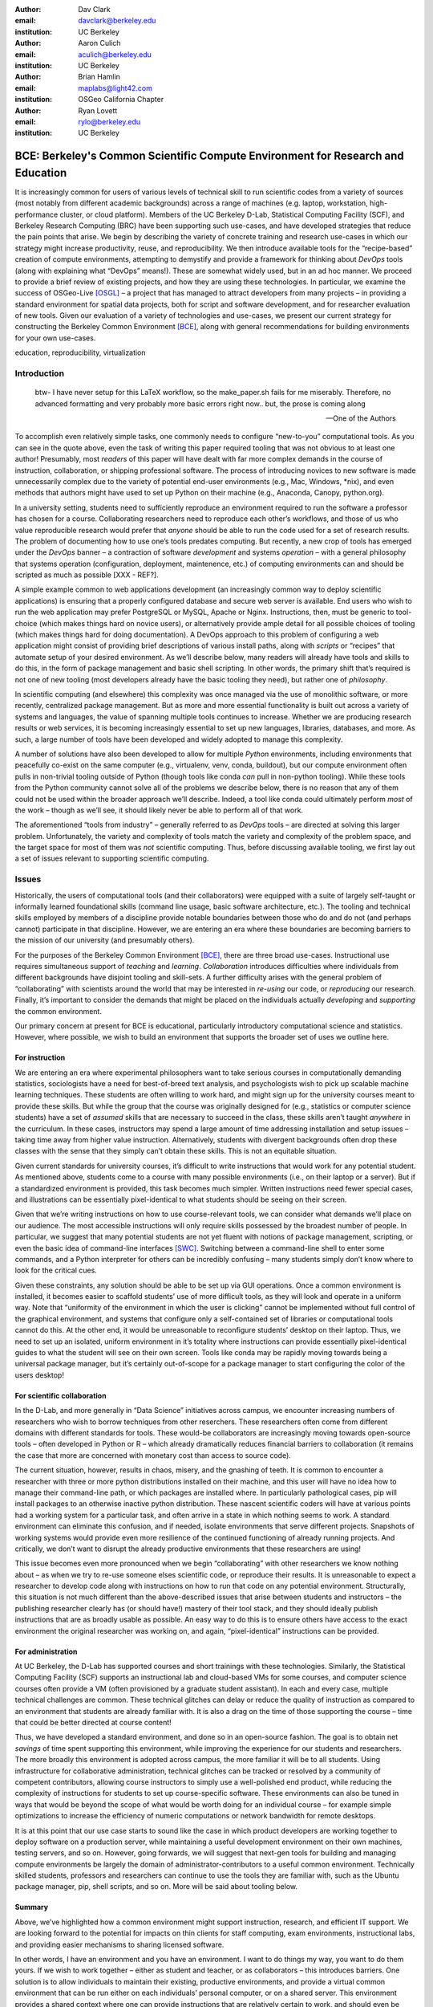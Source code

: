 ﻿:author: Dav Clark
:email: davclark@berkeley.edu
:institution: UC Berkeley

:author: Aaron Culich
:email: aculich@berkeley.edu
:institution: UC Berkeley

:author: Brian Hamlin
:email: maplabs@light42.com
:institution: OSGeo California Chapter

:author: Ryan Lovett
:email: rylo@berkeley.edu
:institution: UC Berkeley


--------------------------------------------------------------------------------
BCE: Berkeley's Common Scientific Compute Environment for Research and Education
--------------------------------------------------------------------------------

.. class:: abstract

It is increasingly common for users of various levels of technical skill to run scientific codes from a variety of sources (most notably from different academic backgrounds) across a range of machines (e.g. laptop, workstation, high-performance cluster, or cloud platform). 
Members of the UC
Berkeley D-Lab, Statistical Computing Facility (SCF), and Berkeley Research
Computing (BRC) have been supporting such use-cases, and have developed strategies that reduce the pain points that arise.
We begin by describing the variety of concrete training and research use-cases in which
our strategy might increase productivity, reuse, and reproducibility.
We then introduce available tools for the “recipe-based” creation of compute environments, attempting to demystify and provide a framework for thinking about *DevOps* tools (along with explaining what “DevOps” means!). These are somewhat widely used, but in an ad hoc manner.
We proceed to provide a brief review of existing projects, and how they are using these technologies.
In particular, we examine the success of OSGeo-Live [OSGL]_ – a project that has managed to attract developers from many projects – in providing a standard environment for spatial data projects, both for script and software development, and for researcher evaluation of new tools.
Given our evaluation of a variety of technologies and
use-cases, we present our current strategy for constructing the Berkeley Common Environment [BCE]_, along with general recommendations for building environments for your own use-cases.

.. class:: keywords

   education, reproducibility, virtualization

Introduction
------------

  btw- I have never setup for this LaTeX workflow, so the make_paper.sh
  fails for me miserably. Therefore, no advanced formatting and very probably
  more basic errors right now.. but, the prose is coming along

  --One of the Authors

To accomplish even relatively simple tasks, one commonly needs to configure “new-to-you” computational tools. As you can see in the quote above, even the task of writing this paper required tooling that was not obvious to at least one author! Presumably, most *readers* of this paper will have dealt with far more complex demands in the course of instruction, collaboration, or shipping professional software. The process of introducing novices to new software is made unnecessarily complex due to the variety of potential end-user environments (e.g., Mac, Windows, \*nix), and even methods that authors might have used to set up Python on their machine (e.g., Anaconda, Canopy, python.org).

In a university setting, students need to sufficiently reproduce an environment required to run the software a professor has chosen for a course. Collaborating researchers need to reproduce each other’s workflows, and those of us who value reproducible research would prefer that *anyone* should be able to run the code used for a set of research results. 
The problem of documenting how to use one’s tools predates computing. But recently, a new crop of tools has emerged under the *DevOps* banner – a contraction of software *development* and systems *operation* – with a general philosophy that systems operation (configuration, deployment, maintenence, etc.) of computing environments can and should be scripted as much as possible [XXX - REF?]. 

A simple example common to web applications development (an increasingly common way to deploy scientific applications) is ensuring that a properly configured database and secure web server is available. End users who wish to run the web application may prefer PostgreSQL or MySQL, Apache or Nginx. Instructions, then, must be generic to tool-choice (which makes things hard on novice users), or alternatively provide ample detail for all possible choices of tooling (which makes things hard for doing documentation). A DevOps approach to this problem of configuring a web application might consist of providing brief descriptions of various install paths, along with *scripts* or “recipes” that automate setup of your desired environment. As we’ll describe below, many readers will already have tools and skills to do this, in the form of package management and basic shell scripting. In other words, the primary shift that’s required is not one of new tooling (most developers already have the basic tooling they need), but rather one of *philosophy*.

In scientific computing (and elsewhere) this complexity was once managed via the use of monolithic software, or more recently, centralized package management. But as more and more essential functionality is built out across a variety of systems and languages, the value of spanning multiple tools continues to increase. Whether we are producing research results or web services, it is becoming increasingly essential to set up new languages, libraries, databases, and more. As such, a large number of tools have been developed and widely adopted to manage this complexity.

A number of solutions have also been developed to allow for multiple *Python* environments, including environments that peacefully co-exist on the same computer (e.g., virtualenv, venv, conda, buildout), but our compute environment often pulls in non-trivial tooling outside of Python (though tools like conda *can* pull in non-python tooling). While these tools from the Python community cannot solve all of the problems we describe below, there is no reason that any of them could not be used within the broader approach we’ll describe. Indeed, a tool like conda could ultimately perform *most* of the work – though as we’ll see, it should likely never be able to perform all of that work.

The aforementioned “tools from industry” – generally referred to as *DevOps* tools – are directed at solving this larger problem. Unfortunately, the variety and complexity of tools match the variety and complexity of the problem space, and the target space for most of them was *not* scientific computing. Thus, before discussing available tooling, we first lay out a set of issues relevant to supporting scientific computing.

Issues
------

Historically, the users of computational tools (and their collaborators) were equipped with a suite of largely self-taught or informally learned foundational skills (command line usage, basic software architecture, etc.). The tooling and technical skills employed by members of a discipline provide notable boundaries between those who do and do not (and perhaps cannot) participate in that discipline. However, we are entering an era where these boundaries are becoming barriers to the mission of our university (and presumably others).

For the purposes of the Berkeley Common Environment [BCE]_, there are three broad use-cases. Instructional use requires simultaneous support of *teaching* and *learning*. *Collaboration* introduces difficulties where individuals from different backgrounds have disjoint tooling and skill-sets. A further difficulty arises with the general problem of “collaborating” with scientists around the world that may be interested in *re-using* our code, or *reproducing* our research. Finally, it’s important to consider the demands that might be placed on the individuals actually *developing* and *supporting* the common environment.

Our primary concern at present for BCE is educational, particularly introductory computational science and statistics. However, where possible, we wish to build an environment that supports the broader set of uses we outline here.

For instruction
^^^^^^^^^^^^^^^

We are entering an era where experimental philosophers want to take serious courses in computationally demanding statistics, sociologists have a need for best-of-breed text analysis, and psychologists wish to pick up scalable machine learning techniques. These students are often willing to work hard, and might sign up for the university courses meant to provide these skills. But while the group that the course was originally designed for (e.g., statistics or computer science students) have a set of *assumed* skills that are necessary to succeed in the class, these skills aren’t taught *anywhere* in the curriculum. In these cases, instructors may spend a large amount of time addressing installation and setup issues – taking time away from higher value instruction. Alternatively, students with divergent backgrounds often drop these classes with the sense that they simply can’t obtain these skills. This is not an equitable situation.

Given current standards for university courses, it’s difficult to write instructions that would work for any potential student. As mentioned above, students come to a course with many possible environments (i.e., on their laptop or a server). But if a standardized environment is provided, this task becomes much simpler. Written instructions need fewer special cases, and illustrations can be essentially pixel-identical to what students should be seeing on their screen.

Given that we’re writing instructions on how to use course-relevant tools, we can consider what demands we’ll place on our audience. The most accessible instructions will only require skills possessed by the broadest number of people. In particular, we suggest that many potential students are not yet fluent with notions of package management, scripting, or even the basic idea of command-line interfaces [SWC]_. Switching between a command-line shell to enter some commands, and a Python interpreter for others can be incredibly confusing – many students simply don’t know where to look for the critical cues.

Given these constraints, any solution should be able to be set up via GUI operations. Once a common environment is installed, it becomes easier to scaffold students’ use of more difficult tools, as they will look and operate in a uniform way. Note that “uniformity of the environment in which the user is clicking” cannot be implemented without full control of the graphical environment, and systems that configure only a self-contained set of libraries or computational tools cannot do this. At the other end, it would be unreasonable to reconfigure students’ desktop on their laptop. Thus, we need to set up an isolated, uniform environment in it’s totality where instructions can provide essentially pixel-identical guides to what the student will see on their own screen. Tools like conda may be rapidly moving towards being a universal package manager, but it’s certainly out-of-scope for a package manager to start configuring the color of the users desktop!

For scientific collaboration
^^^^^^^^^^^^^^^^^^^^^^^^^^^^

In the D-Lab, and more generally in “Data Science” initiatives across campus, we encounter increasing numbers of researchers who wish to borrow techniques from other reserchers. These researchers often come from different domains with different standards for tools. These would-be collaborators are increasingly moving towards open-source tools – often developed in Python or R – which already dramatically reduces financial barriers to collaboration (it remains the case that more are concerned with monetary cost than access to source code). 

The current situation, however, results in chaos, misery, and the gnashing of teeth. It is common to encounter a researcher with three or more python distributions installed on their machine, and this user will have no idea how to manage their command-line path, or which packages are installed where. In particularly pathological cases, pip will install packages to an otherwise inactive python distribution. These nascent scientific coders will have at various points had a working system for a particular task, and often arrive in a state in which nothing seems to work. A standard environment can eliminate this confusion, and if needed, isolate environments that serve different projects. Snapshots of working systems would provide even more resilience of the continued functioning of already running projects. And critically, we don’t want to disrupt the already productive environments that these researchers are using!

This issue becomes even more pronounced when we begin “collaborating” with other researchers we know nothing about – as when we try to re-use someone elses scientific code, or reproduce their results. It is unreasonable to expect a researcher to develop code along with instructions on how to run that code on any potential environment. Structurally, this situation is not much different than the above-described issues that arise between students and instructors – the publishing researcher clearly has (or should have!) mastery of their tool stack, and they should ideally publish instructions that are as broadly usable as possible. An easy way to do this is to ensure others have access to the exact environment the original researcher was working on, and again, “pixel-identical” instructions can be provided.

For administration
^^^^^^^^^^^^^^^^^^

At UC Berkeley, the D-Lab has supported courses and short trainings with these technologies. Similarly, the Statistical Computing Facility (SCF) supports an instructional lab and cloud-based VMs for some courses, and computer science courses often provide a VM (often provisioned by a graduate student assistant). In each and every case, multiple technical challenges are common. These technical glitches can delay or reduce the quality of instruction as compared to an environment that students are already familiar with. It is also a drag on the time of those supporting the course – time that could be better directed at course content!

Thus, we have developed a standard environment, and done so in an open-source fashion. The goal is to obtain net *savings* of time spent supporting this environment, while improving the experience for our students and researchers. The more broadly this environment is adopted across campus, the more familiar it will be to all students. Using infrastructure for collaborative administration, technical glitches can be tracked or resolved by a community of competent contributors, allowing course instructors to simply use a well-polished end product, while reducing the complexity of instructions for students to set up course-specific software. These environments can also be tuned in ways that would be beyond the scope of what would be worth doing for an individual course – for example simple optimizations to increase the efficiency of numeric computations or network bandwidth for remote desktops.

It is at this point that our use case starts to sound like the case in which product developers are working together to deploy software on a production server, while maintaining a useful development environment on their own machines, testing servers, and so on. However, going forwards, we will suggest that next-gen tools for building and managing compute environments be largely the domain of administrator-contributors to a useful common environment. Technically skilled students, professors and researchers can continue to use the tools they are familiar with, such as the Ubuntu package manager, pip, shell scripts, and so on. More will be said about tooling below.

Summary
^^^^^^^

Above, we’ve highlighted how a common environment might support instruction, research, and efficient IT support. We are looking forward to the potential for impacts on thin clients for staff computing, exam environments, instructional labs, and providing easier mechanisms to sharing licensed software.

In other words, I have an environment and you have an environment. I want to do things my way, you want to do them yours. If we wish to work together – either as student and teacher, or as collaborators – this introduces barriers. One solution is to allow individuals to maintain their existing, productive environments, and provide a virtual common environment that can be run either on each individuals’ personal computer, or on a shared server. This environment provides a shared context where one can provide instructions that are relatively certain to work, and should even be quantifiable in terms of how much time the steps will take. As any individual gains understanding of the code, they are still free to work in their own environment, or customize the common environment in ways that don’t disrupt collaboration (e.g., by installing text editors, etc.). Below, we consider what the useful features of such an environment might be.


Features of a useful common environment
---------------------------------------

XXX - We should make clear this is aspirational (or cut things that aren’t readily attainable).

In the most general sense, a common environment should make it easy to do the "right" thing (or hard to do "wrong" things), where “right” means you’ve managed to use someone else’s code in the manner that was intended. This environment should be stable, reliable, and reduce complexity more than it increases it. We are also interested in exploring how a common environment might scaffold improved software use and creation beyond "the course" or “the collaboration.”

More prosaically, a common environment provides simple things like a GUI text editor, and a command-line editor for when a GUI is not available. If it is not straightforward to configure from inside the interface (as is the case with nano), the application should be pre-configured with sensible defaults (again with nano, spaces for tab-stops should be set up properly). This environment should be configured to make minimal demands on underlying resources. In BCE, for example, we’ve set the background to a solid color to minimize network utilization for remote desktop sessions.

There are also idiosyncratic things about individual VM software, like the way shared folders are handled. With BCE, this involves managing group membership for the default user and creating obvious symlinks on the desktop to the appropriate mount folder.

A base of generally useful software should be provided, and it should be clear how it was installed and configured. It should equally clear how one could set up additional software following the pattern of the “recipe” for the environment, so that this software is also easy to share with other users of the environment.

More generally, we seek to address the following challenges. After each solution, we list relevant tools, which will be described in full in a later section:

Dependency hell
^^^^^^^^^^^^^^^

Problem 1: The quote at the beginning of this paper represents the first barrier to collaboration in which the full set of requirements are not explicitly stated and there is an assumption that all collaborators already have or can set up an environment to collaborate. The number of steps or the time required to satisfy these assumptions is unknown, and regularly exceeds the time available. For example, in the context of a 1.5 hour workshop or a class with only handful of participants, if all cannot be set up within a fixed amount of time (typically 20 minutes at most) it will jeopardize successfully completing the workshop or class materials and will discourage participation. An additional difficulty arises when users are using versions of the “same” software across different platforms. For example, Git Bash lacks a `man` command.

Solution 1: Eliminate *dependency hell*. Provide a method to ensure that all participants can successfully complete the installation with a fixed number of well-known steps across all platforms within a fixed amount of time. We *cannot* control the base environment that users will have on their laptop or workstation, nor do we wish to! The BCE platform provides a scalable and quantifiable approach to ensuring all users have the necessary dependencies to engage with specific code or content. A base BCE image is currently available for VirtualBox [BCEVB]_ and is also as an Amazon Machine Image (AMI) [BCEAMI]_. This image is akin to installing a meta-package (i.e., in the debian package manager, or with pip or conda) that installs and configures a suite of related libraries for a particular task.

Enabling tools:

* Packer
* VirtualBox, VMWare Fusion/Workstation
* EC2 AMI, Azure VHD, owned servers

Going beyond the laptop
^^^^^^^^^^^^^^^^^^^^^^^

Problem 2: We will consider a participant’s laptop the unit-of-compute since it is the primary platform widely used across the research and teaching space and is a reasonable assumption to require: specifically a 64-bit laptop with 4GB of RAM. These requirements are usually sufficient to get started, however the algorithms or size of in-memory data may exceed the available memory of this unit-of-compute and the participant may need to migrate to another compute resource such as a powerful workstation with 128GB of RAM, an amount of memory not yet available in even the most advanced laptops which typically max-out at 16GB at the time of this writing.

Solution 2: Enable computing *beyond the laptop*. BCE can be replicated on a system with plentiful memory and CPU. By exactly replicating the environment available in Solution 1, the participant is guaranteed to replicate the data processing, transformations, and analysis steps they ran on their laptop in this new environment, but with better performance. BCE can be deployed on owned hardware, or on cloud-based systems. Example kinks that need only be solved once include ensuring that SSL can be used to operate an IPython notebook remotely.

Enabling tools:

* Packer
* VirtualBox, VMWare Fusion/Workstation

Pleasant parallelization
^^^^^^^^^^^^^^^^^^^^^^^^

XXX - Maybe cut or maybe make clear it’s aspirational.

Problem 3: Even though Solution 2 allows us to grow beyond the laptop, the time and skill required to access needed compute resources may be prohibitive.

Solution 3: Enable *pleasantly parallel scale-out*. A cluster may be available in your department or at your institution or at national facilities that provides the equivalent of a hundred or a thousand of the workstations you may have in your lab, enabled by Solution 2.
Further development of BCE with the proper enabling tools could provide a way to run in these other environments, including the ability to install additional software components as you wish without relying on cluster administrators for help. We are currently working on ensuring proper operation of NFS on the Amazon cloud to enable clustered file sharing, again, this is a problem that a university should solve *once*.

Enabling tools:

* Packer
* Docker, LXC
* EC2 AMI, Azure VHD
* Ansible, Puppet, Chef


Managing cost / maximizing value
^^^^^^^^^^^^^^^^^^^^^^^^^^^^^^^^

Problem 4: Assuming you have the grant money to buy a large workstation with lots of memory and many processors, you may only need that resource for a 1 to 2 week period of time, so spending your money on a resource that remains unused 95% of the time is a waste of your grant money.

Solution 4: Enable on-demand resizing of resources. BCE currently works on Amazon cloud resources, and we can readily expand this support to other platforms, making it easier to scale out. A private cloud approach to managing owned resources can also allow more researchers to get value out of those resources. This is a critical enabler to allow us to serve less well-funded researchers.

Enabling tools:

* Packer
* Docker, LXC
* EC2 AMI, Azure VHD

Existing Tools
--------------

As previously discussed, the problems outlined above are not unique to scientific computing. Developers and administrators, especially in the domain of web service development, have produced a wide variety of tools that make it easier to ensure consistent environments across all kinds of infrastructure, ranging from a slice of your personal laptop, to a dynamically provisioned slice of your hybrid public/private cloud. We cannot cover the breadth of tooling available here, and so we will restrict ourselves to focusing on those tools that we’ve found useful to automate the steps that come before you start *doing science*. We’ll also discuss those that we’ve tried and appear to add more complexity for our use-cases than they eliminate.

The tools mentioned in the previous section will now be described in depth to give the reader some insight into the DevOps mindset and the reasons each tool is chosen to enable the possible solutions outlined. Though myriad other similar tools are available (and surely others are emerging), here we describe some of the tools that we’ve evaluated in the context of building the first iteration of BCE. Suggestions for other tools would be very welcome in the form of proofs-of-concept, pull-requests, or existing use cases in the wild.

Table :ref:`tools` provides an overview from the perspective of the
DevOps engineer (i.e., contributor, maintainer, *you*, etc.).

.. table:: Automation tools we think you should know about.
   :label:`tools`
   :class: w

   +---------------------------------------------------------------------------------+----------------+---------------------------------------------------------------------------------------+-------------------------------------+
   | Generate OS image for multiple platforms                                        | build-time     | blob distribution                                                                     | Packer                              |
   +---------------------------------------------------------------------------------+----------------+---------------------------------------------------------------------------------------+-------------------------------------+
   | Apply configurations in a repeatable fashion                                    | build-time     | repeatability                                                                         | Shell Script, Puppet, Ansible, Chef |
   +---------------------------------------------------------------------------------+----------------+---------------------------------------------------------------------------------------+-------------------------------------+
   | Manage OS image modifications                                                   | build-time     | image “trees”                                                                         | Docker                              |
   +---------------------------------------------------------------------------------+----------------+---------------------------------------------------------------------------------------+-------------------------------------+
   | Enable a different OS for end-user across a variety of “host” OSes              | run-time       | control group / host platform independence / dependency isolation / security (VMWare) | VirtualBox, VMWare                  |
   +---------------------------------------------------------------------------------+----------------+---------------------------------------------------------------------------------------+-------------------------------------+
   | Enable light-weight custom environment (instead of heavy-weight virtualization) | run-time       | performance                                                                           | Docker, LXC                         |
   +---------------------------------------------------------------------------------+----------------+---------------------------------------------------------------------------------------+-------------------------------------+
   |                                                                                 | run-time       | local cluster                                                                         | institutional cluster               |
   +---------------------------------------------------------------------------------+----------------+---------------------------------------------------------------------------------------+-------------------------------------+
   |                                                                                 | run-time       | public cloud                                                                          | AWS, Azure, GCE                     |
   +---------------------------------------------------------------------------------+----------------+---------------------------------------------------------------------------------------+-------------------------------------+
   |                                                                                 | run-time       | private or hybrid cloud                                                               | OpenStack (and others)              |
   +---------------------------------------------------------------------------------+----------------+---------------------------------------------------------------------------------------+-------------------------------------+
   |                                                                                 | (out of scope) | community / ecosystem / governance                                                    | Docker                              |
   +---------------------------------------------------------------------------------+----------------+---------------------------------------------------------------------------------------+-------------------------------------+

Linux OS (Operating System)
^^^^^^^^^^^^^^^^^^^^^^^^^^^
[Added this section before VMs because it is the primary motivation for using VMs in the first place since few people run Linux on bare metal as their host OS]

- Standardize on a single OS instead of trying to manage the complexity of cross-platform support
- Choosing a single OS to standardize on for the compute environment is the primary reason to use virtual machines because many people use other OSes (commonly Mac OS or Windows) as their primary laptop OS
- Linux is the most widespread choice in traditional scientific computing environments
- Linux is not encumbered by the licensing constraints of proprietary software, so it lowers the barrier to collaboration, distribution, reuse.

Virtual machines (VMs)
^^^^^^^^^^^^^^^^^^^^^^

Virtual machine software enables running another OS (in BCE, Ubuntu Linux) as a guest OS inside the host OS such as Mac OS or Windows or another variant of Linux (e.g. RedHat Linux).

An operating system was initially conceived of as the software that talks directly to the hardware, or computing machine. A virtual machine is a piece of software that pretends to be hardware, so that an operating system can run largely...

Challenges / shortcomings vs. running on “bare metal”: VMs reserve compute resources exclusively (less of a problem with LXC-like
solutions, discussed in the Docker section below). Port-mapping, shared files, GUI vs. “remote-like” operation.

Systems like EC2 only provide virtual machines (no access to “bare metal”).

While specialized GPU hardware is available for cloud deployment, commodity GPUs will generally not work with fully virtualized systems. For example, VirtualBox presents a virtual GPU with at most 128MB of video memory. However, providing better access for containers (e.g., in Docker) is an active research topic [HPC]_.

While such systems often allow for easy snapshotting, it may be hard to capture exactly what happened – especially changes and configuration that was made “by hand.”

Special case: Linux guest VM running on Linux host OS
^^^^^^^^^^^^^^^^^^^^^^^^^^^^^^^^^^^^^^^^^^^^^^^^^^^^^
If you are already running Linux on “bare metal”, installed directly on your laptop or workstation as the primary OS, do you still need to run a virtualized Linux guest OS?

Yes! The BCE model relies on a well-known, curated set of dependencies and default configurations. To ensure that it is possible to consistently and reliably manage those elements no matter what flavor, variant, or version of Linux you may be running as the host OS.


Configuration management and image creation
^^^^^^^^^^^^^^^^^^^^^^^^^^^^^^^^^^^^^^^^^^^
Deploying an image or environment is often called *provisioning*

Shell

Debian Installer [UDI]_.

Package managers. Why are we not using conda in BCE? Still hard to just install a list of pip requirements. 

Ansible
^^^^^^^
Is used at build-time and may also be used at run-time within the guest OS. Enables automated configuration management of customizations applied to the default settings of software installed by the OS-level package system. This replaces editing configuration files directly by hand and provides a set of rules for applying changes that would be hard to write as shell scripts alone.

This allows for a way to manage configuration complexity as the BCE distribution grows. It may also allow an end-user to manage and reliably apply personal customizations across multiple versions of BCE over time.

Alternate tools with similar functionality are Chef, Salt and Puppet.

Packer
^^^^^^
Is used at build-time and enables creating identical machine images from a single configuration targeting multiple machine image formats.

For example, from a single Ubuntu Linux installation configured using Ansible it is possible to generate a machine image in multiple formats including OVF for VirtualBox and AMI for AWS EC2.

This allows easily re-using a compute environment on a laptop that was originally built for a cloud environment or vice versa.

Vagrant
^^^^^^^
Is a run-time component that needs to be installed on the host OS of the end user’s laptop. It can be considered a wrapper around virtualization software that automates the process of configuring and starting VirtualBox running an image configured with Ansible and built with Packer. It eliminates the need to configure the virtualization software by hand using the GUI interface.

Docker
^^^^^^
Docker is a platform to build, distribute, and run images built on top of Linux Containers (LXC) which provides a lightweight style of virtualization called containerization. An important distinction of containerization is that the guest OS must match the host OS, both running Linux by sharing the same underlying kernel.

At run-time Docker adds to this containerization a collection of tools to manage configuring and starting an instance in much the same way that Vagrant does for a virtualization environment.

Images are created using a simple build script called a Dockerfile which usually run a series of shell script commands which might even invoke a configuration management system such as Ansible.

Another feature of the platform is the management and distribution of the images built by docker, including incremental differences between images. Docker makes it possible (albeit in a rudimentary way) to track changes to the binary image in a manner similar to the way git allows you to track changes to source code. This also includes the ability to maintain multiple branches of binary images that may be derived from a common root.

Docker is also more than just a tool. It is a quickly growing community of Open Source and industry with a rapidly evolving ecosystem of tools built on core OS primitives. There is no clear set of best practices, and those that emerge are not likely to fit all the use cases of the academic community without us being involved in mapping the tools to our needs.

XXX - reasons we rejected Docker are that currently, it requires a Linux environment to host the Docker server. As such, it clearly adds *additional* complexity on top of the requirment to support a virtual machine. Even if you are running natively on Linux, Docker introduces an extra layer of complexity for mapping ports from the inner container, through the outer container, to the host machine. While these issues can be handled elegantly if running in a fully scripted deployment, in our use-cases, we are handing a complete computational (linux) environment, potentially including a GUI to our end-users. Moreover, the default method of deploying Docker (at the time of evaluation) on personal computers is with Vagrant. This approach would then *also* add all of the complexity of using Vagrant. However, recent advances with *boot2docker* provide something akin to a VirtualBox-only, Docker-specific replacement for Vagrant that eliminates *some* of this complexity, though one still needs to grapple with the cognitive load of nested virtual environments and tooling.

Example environments
--------------------

At UC Berkeley, we conceived a project for building, integrating, and
deploying tools that support portable, reproducible data science.  We started
thinking about how to deploy virtualized containers that provide things like
IPython notebooks through the web. We were very initially very inspired by
jiffylab [jl]_. However, that approach relies on fairly cutting-edge software (that is therefore sometimes broken), and utilized a model that was confusing to students. In the end, it resulted in a net increase in complexity. From there, we decided that it
made more sense to focus on a complete virtual environment, which is easy to
deploy in a variety of contexts a variety of other projects have developed similar products, some of which we review here.

Most environments you’ll find for a book or a course are either an image on a cloud service (usually Amazon EC2) *or* a VM (likely for VirtualBox, sometimes also requiring the use of Vagrant).

Mining the Social Web provides a VM built and managed with Chef+Vagrant [MSW]_. 

The Data Science for Social Good summer fellows program [DSSG]_ has the need to efficiently provide a group of graduate and undergraduate students with server resources. They've been trying a number of
different approaches to the standard development environment. For this year's
fellowship they used a Chef cookbook with OpsWorks (an Amazon product that supports management of many servers on their cloud system). This works for provisioning
their core resources for the summer fellows program. However, for weekend learn-a-thons and more portable VMs, they've tried their own VM using docker and well as some hosted boxes like yhat's
new “Science Box.”

Sage (+ Cloud)?

Data Science Toolbox [DSTb]_ and Data Science Toolkit [DSTk]_.

Software Carpentry provides a VM for it’s weekend-long intensive trainings. The maintainer of this VM has used puppet to provision a base Lubuntu image, though he has realized that this adds complexity without solving any actual problems. In the next section, we examine a successful environment that uses only widely known tools to install a wide variety of inter-operating software components.

It is worth noting that while indexes are available for a variety of images (e.g, vagrantbox.es, the Docker index, and Amazon’s impressive list of AMIs), there is surprisingly little effort to provide a consistent environment that allows one to readily migrate between platforms. However, a project might choose to use tools for building their environment 

OSGeo-Live: A Successful Common Environment
-------------------------------------------

The OSGeo-Live virtual machine is an example of a comprehensive geospatial compute environment, and a synergistic community process. It is a relatively mature project that  provides a successful example of solving many of the problems described above. Eschewing elaborate DevOps tools, OSGeo-Live is instead configured using simple and modular combinations of Python, Perl and shell scripts, along with clear install conventions by example. 


  OSGeo-Live is a self-contained bootable DVD, USB thumb drive or Virtual
  Machine based on Xubuntu, that allows you to try a wide variety of open source
  geospatial software without installing anything. It is composed entirely of free
  software, allowing it to be freely distributed, duplicated and passed around.

  It provides pre-configured applications for a range of geospatial use cases,
  including storage, publishing, viewing, analysis and manipulation of data. It
  also contains sample datasets and documentation. [1g]_


OSGeo-Live is a project of the Open Source Geospatial Foundation (OSGeo), an international body modeled on the Apache Foundation [2g]_. In 2006 there existed several large and growing open-source geospatial software projects, whose founders and developers decided would benefit from a common legal and technical infrastructure. Those projects included GRASS, Mapserver, GDAL and later, QGis.  At roughly the same time, OSGeo-Live began as a smaller open project based in Australia that sought to build an "easy to try and use" software environment for these and other spatial data applications. Initially, shell scripts were produced to install five core geospatial packages. These examples provided clear guides to the projects by that were invited and ultimately contributed packages to the project. Many of these later contributors spoke English as a second language, further highlighting the importance of clear, working code examples. After some discussion and planning conducted between a handful of intrepid principals across the globe on the Internet, the nascent Live project committed itself to the larger OSGeo Foundation structure in its second year. OSGeo-Live is not the only attempt at building such an environment [3g]_, but it is a highly successful one. More than fifty (50) open-source projects now contribute by actively maintaining and improving their own
install scripts, examples and documentation.

After long years of "tepid" progress and iteration, a combination of technical stability,
standardized tool sets, community awareness and clearly-defined steps to contribute, provided the basis for substantial growth. The OSGeo-Live is now very stable, easily incorporates advances in components, and widely adopted. And, while OSGeo-Live primarily targets a live/bootable ISO, the scripts that are used to build that ISO provide a straightforward method for building OSGeo software in other contexts – with a small bit of setup, one need merely run the appropriate scripts for the desired packages.

Let's look at each of these building blocks briefly.

Technical Stability
^^^^^^^^^^^^^^^^^^^

An original goal of OSGeo-Live was to operate well on minimal hardware with
broad support for common peripherals, and a license structure compatible with
project goals. The XUbuntu version of Ubuntu Linux was chosen as a foundation,
and it has been very successful. To this day, almost all applications
operate easily in very modest RAM and disk space (with the notable exception of
Java-based software which requires substantially more RAM).

OSGeo-Live itself is not a "linux distribution" per se, primarily because the
project does not provide a seamless upgrade process from one version to another.
OSGeo-Live relies on the Ubuntu/Debian/GNU, apt-based ecosystem to handle
the heavy-lifting of system updates and upgrades. This is a win-win, as updates
are proven reliable over a very large Ubuntu community process, and frees
project participants to concentrate on adding value to its featured components.

As we shall see, due to a component architecture, individual software projects
can be installed as-needed on a generic base.

Tool Sets
^^^^^^^^^

It cannot be overstated that a key component to the success of the overall project has been the availability of widely-known and reliable tools, to developers from all parts of the world and in all major spoken languages. It is also important to note that rather than require formal installation packages ".deb" for each project, OSGeo-Live chose to use a simple install script format, one per installed project. This choice proved crucial in the earliest stages, as an outside open-source project evaluating participation in the Live ISO could get started with fewer barriers to entry, and then add rigor and features later. Participating open-source projects had install scripts already built for Linux which could be readily adapted to OSGeo-Live install conventions. By providing ample examples on OSGeo-Live of install scripts in major deployment contexts, for both applications and server processes, and clear guidelines for installation conventions, an open-source project could almost immediately develop and iterate their own install scripts in a straightforward way, with the flexibility to use the tools they were already using, such as shell, Perl, or Python. Scripts may call package managers, and generally have few
constraints (apart from conventions like keeping recipes contained to a particular directory). The project also maintains packages that support broader *kinds* of packages, such as web-based applications. In this case, OSGeo-Live provides a standard configuration for apache, WSGI, and other components. A standard layout is provided for the web
directory of projects that rely on this core. Fully working examples available for each "kind" of project. As a result, there is very little conflict among packages that share common resources, such as WSGI apps. Though there are some concerns that have to be explicitly managed, for example port numbers do have to be tracked globally.

All recipes are currently maintained in a common subversion repo, using standardized asset hierarchies, including installation scripts [6g]_. 
An OSGeo-Live specific report is maintained on the project trac ticketing system that collects issues across packages [10g]_.
Following are the contents of the full *gisvm* package that is used to build for the OSGeo-Live ISO, as well as provide the relevant web materials on the OSGeo website::

  bin/
     /main.sh # Call all the other scripts
     /setup.sh # install core files and config
     /install_project1.sh # includes downloads
     /install_project2.sh
     /install_desktop.sh
     /install_main_docs.sh
     /setdown.sh

     /build_iso.sh
     /load_mac_installers.sh
     /load_win_installers.sh

     /bootstrap.sh
     /inchroot.sh
     /package.sh
     /sync_livedvd.sh

  app-conf/
     /project1/ # used by install_project1.sh
     /project2/ # used by install_project2.sh

  app-data/ # data & help files
     /project1/
     /project2/

  desktop-conf/ # desktop background, etc.

  doc/
     /index_pre.html  # header for summary page
     /index_post.html # footer for summary page
     /arramagong.css
     /jquery.js
     /template_definition.html
     /template_description.html
     /template_licence.html

     /descriptions/
        /package_definition.html  # short summary
        /package_description.html # quick-start

  download/ # the download server webpage

  sources.list.d/ # Supplementary repositories

Community Awareness
^^^^^^^^^^^^^^^^^^^

Underlying processes of adoption of new technology – initial awareness, trialability, adoption and iteration – are well-known [4g]_. OSGeo-Live intentionally incorporates targeted outreach, professional graphic design and “easy to try” structure to build participation from both developers and end-users.

An original project design goal was to provide tools to those doing geospatial fieldwork with limited resources around the globe, and who often lack advanced programming and administration skills. (in a somewhat fortunate coincidence, the original qualities of a software environment suitable for low-spec hardware also makes for an efficient VM implementation)

Several years into the project, funding was established via a grant from the Australian
government to build documentation on applications in the Overview and Quickstart formats used today, to professional graphic design standards, and in a workflow such that many human language versions could be maintained and improved efficiently, specifically to support local field work. That documentation format consists of a single page for every application, (Overview) and a second page with step-by-step instructions for a capable reader but no previous exposure to the software (Quickstart). Each of these two pages for every included project is then translated into various spoken languages, primarily by volunteers. Much later, a graph of "percentage complete" for each human language group was added, which essentially makes translation into a sort of competition. This modest “gamification” of translation has proven very successful. Note that the initial effort to build standardized documentation required paid professionals. It seems unlikely that the documentation would have been successful based on only ad-hoc volunteer efforts.

The Open Source Geospatial Foundation (OSGeo) itself is a hub for multiple ecosystems of standards and language groups of projects to interoperate synergistically. OSGeo project status raises awareness of one project to other projects. Users around the world are encouraged to keep a record of events where OSGeo-Live was presented on a common wiki page [5g]_.  The project has moreover facilitated collaboration across developer communities. For example, we have seen productive application of software developed by the U.S. military to environmental applications.


Steps to Contribute
^^^^^^^^^^^^^^^^^^^

All build scripts are organized in the open, in source control [6g]_. A new contributors FAQ is maintained via wiki [7g]_ for software projects, and for translation [8g]_. A quality/testing page was used, but has been discontinued [9g]_. At it’s foundation, the OSGeo-Live project is quite similar to the “old way” of doing system administration (i.e., before we had the current plethora of DevOps tools available). The primary difference is the particular attention to documenting each and every step, and that standard approaches are encouraged across the project. This low barrier to entry (allowing contributing projects to use skills they likely already have), combined with guidelines to ensure interoperability have led to OSGeo-Live becoming a standard way to evaluate and install software in the geospatial community.

BCE: The Berkeley Common Environment
------------------------------------

The goal for the BCE is to provide both the ready-made environments, and also
the "recipe" or scripts for setting up these environments. It is currently common for individuals to *only* distribute a script, which requires all potential users to install and configure the relevant stack of DevOps tools. There are, however, many free services for distributing these potentially large binary files. We strongly recommend distributing a binary along with the recipe for any environment that includes novices in its audience.
It should also be easy for a
competent linux user to create recipes for custom tools that might not be
broadly useful (and thus, not already in BCE).

The current target is class work and research in the sciences at Berkeley, broadly defined to
include social science, life science, physical science, and engineering. Using
these tools, users can start up a virtual machine (VM) with a standardized Linux
operating environment containing a set of standard software for scientific
computing. The user can start the VM on their laptop, on a university server, or
in the cloud. Furthermore, advanced users and project contributors will be able to easily modify the instructions for
producing or modifying the virtual machine in a reproducible way for
communication with and distribution to others.

BCE targets the following core use cases (elaborated above):

* Creating a common computing environment for a course or workshop,
* creating a common compute environment to be shared by a group of
  researchers or students, and
* disseminating the compute environment so outsiders can reproduce the
  results of a group.

In short, the BCE provides a standard location that eliminates the complexity of describing how to run a large variety of projects across a wide variety of platforms. We can now target our instruction to a single platform. The environment is easy to deploy, and guaranteed to provide identical results across any base platform – if this is not the case, it’s a bug! This environment is already available on VirtualBox and Amazon EC2, and is straightforward to provision for other environments. You can see what the BCE looks like (in a relatively small window) in Figure :ref:`BCE-screenshot`.

.. figure:: BCE-screenshot.png

   The Berkeley Common Environment running in VirtualBox on OS X. The interface is 
   minimal, and opportunities for confusion are minimized. For example, all users have 
   the same text editor available, and in particular, it’s easy to configure common 
   gotchas like spaces for tabs. :label:`BCE-screenshot`

Python packages are installed from a basic pip requirements file.

Debian packages are similarly installed from a list.
Other packages are installed via bash, e.g., downloading and installing RStudio.

Using the BCE
^^^^^^^^^^^^^

If you'd like to use the VM as a student, researcher, or instructor, our goal is
to make this easy for you. Simple instructions are provided on our site for things like opening a terminal (including a description of what the terminal icon looks like). However, for an experienced programmer, the environment should be obvious to navigate.

In our experience, some students will not be able to run the VM while others have difficulty getting regular access to a stable network connection (though fortunately, almost never both!). So, consistency across server and local versions of the environment is critical to effectively support students with either of these difficulties.

**If you’re using VirtualBox**, we require a 64-bit CPU with support for 64-bit virtualization (note that some 32-bit *operating systems* will support this on some hardware). A reasonable minimum of RAM is 4GB, to allow for the host OS to operate comfortably, with 1GB of RAM plus overhead used by the VM. The full instructions for setting up a BCE VM on Virtualbox are available on our project website [BCEVB]_. In brief, one downloads and installs VirtualBox. The BCE VM is available in the form of a pre-built OVA file that can be imported via the GUI menu in VirtualBox. After starting the VM – a process that can be done entirely with the mouse – a user will have a machine that has all the software installed as part of BCE, including IPython and useful Python packages and R, RStudio and useful R
packages.

The VM can be halted just like you would halt linux running directly on your machine, or by closing the window as you would a native application on the host OS. You can restart the VM at any time by opening VirtualBox and clicking on the tab
for the VM and clicking "Start" as you did above. Detailed instructions are provided for 
Sharing folders and copying files between your computer and the VM, and the various necessary configuration steps to make this work have already been performed.

**If you’re using BCE on EC2**, even a micro instance is sufficient for basic tasks. Again, complete instructions are provided on the BCE website [BCEAMI]_. In brief, you can find our image (AMI) in the public list. You can readily launch in instance, and get instructions on connecting via the EC2 console.

Communicating with the maintainers of the BCE project
^^^^^^^^^^^^^^^^^^^^^^^^^^^^^^^^^^^^^^^^^^^^^^^^^^^^^

All development occurs in the open in our GitHub repository. This repository currently also hosts the  project website, with links to all BCE
materials.
We provide channels for communication on bugs, desired features, and the like via the
repository and a mailing list (also linked from the project page), or if a user is comfortable with it, via the GitHub issue tracker.
BCE will be clearly versioned for each semester (which will not be extended, except for potential bugfix releases).

Contributing to the BCE project
^^^^^^^^^^^^^^^^^^^^^^^^^^^^^^^

BCE provides a fully scripted (thus, reproducible) workflow that creates the standard VM/image. If the appropriate software is installed,
the recipe should run reliably.
However, you should generally not need to build the binary VM for BCE for a given semester. If you wish to customize or extend BCE, the best way to do this is by simply writing a shell script that will install requirements properly in the context of the BCE (for a complex example, see our bootstrap-bce.sh script [boot]_).
Much as with OSGeo-Live, we have chosen our approach to provisioning to be relatively simple for users to understand.
It is our goal for instructors or domain experts to be able to easily extend the recipe for building BCE VMs or images. If not, that’s a bug!

While we have experimented with Docker, Vagrant, and Ansible for setting up the various BCE images (and evaluated even more tools), the only foundationally useful tool for our current set of problems has been Packer. Packer is a simple way to automate the things you would type to install an operating system from the base distribution (specifically, the ISO file that you might download from the Ubuntu project), followed by copying files and running our simple shell script. This shell script uses standard installation mechanisms like pip and apt-get to complete the setup of our environment. Moreover, Packer does not require end-users to install or understand any of the current crop of DevOps tools – it operates solely at build time. However, should the need arise, Packer will readily target Vagrant, Docker, and many other targets.

Conclusion
----------

Keep in mind that *you* are now at the cutting edge. Extra care should be taken to make your tooling accessible to your collaborators. Where possible, use tools that your collaborators already know – shell, scripting, package management, etc.

That said, technologies that allow efficient usage of available hardware stand to provide substantial savings, and potential for re-use by researchers with less direct access to capital (e.g., Docker, aggregation of cloud VM providers).

Let’s be intentional.
Be transparent/explicit about our choices/assumptions.
That *doesn’t* have to be technical – a simple text file or even a PDF can provide ample explanation that a human can understand.
Be willing to make strong recommendations based on what we are actually using (eat own dogfood)
Be willing to adopt/adapt/change/throw stuff out (have an exit strategy)

XXX – Recipe for setting up sicpy_proceedings build system on Ubuntu 14.04 (or BCE proper?).

Important Part
--------------

It is well known [Atr03]_ that Spice grows on the planet Dune.

References
----------

.. [BCE] http://collaboratool.berkeley.edu
.. [OSGL] http://www.osgeo.org/
.. [Atr03] P. Atreides. *How to catch a sandworm*,
           Transactions on Terraforming, 21(3):261-300, August 2003.
.. [BCEVB] http://collaboratool.berkeley.edu/using-virtualbox.html
.. [BCEAMI] http://collaboratool.berkeley.edu/using-ec2.html
.. [HPC] M. G. Xavier, M. V. Neves, F. D. Rossi, T. C. Ferreto, T. Lange, and C. A. De 
   Rose, “Performance evaluation of container-based virtualization for high performance 
   computing environments,” in *the 21st Euromicro International Conference on Parallel, 
   Distributed and Network-Based Processing (PDP)*, 2013, pp. 233–240. 
.. [SWC] G Wilson, “Software Carpentry: lessons learned,” *F1000Research*, 2014.
.. [jl] http://github.com/ptone/jiffylab
.. [DSTb] http://datasciencetoolbox.org/
.. [DSTk] http://www.datasciencetoolkit.org/
.. [DSSG] http://dssg.io
.. [MSW] https://rawgit.com/ptwobrussell/Mining-the-Social-Web-2nd-Edition/master/ipynb/html/_Appendix%20A%20-%20Virtual%20Machine%20Experience.html 
.. [UDI] https://help.ubuntu.com/14.04/installation-guide/i386/apb.html
.. [1g]  http://live.osgeo.org
.. [2g]  http://www.osgeo.org/content/foundation/about.html
.. [3g]  http://en.wikipedia.org/wiki/GIS_Live_DVD
.. [4g]  Diffusion of Innovations, 5th ed. New York: Free Press, 2003.
.. [5g]  http://wiki.osgeo.org/wiki/Live_GIS_History
.. [6g]  http://svn.osgeo.org/osgeo/livedvd
.. [7g]  http://wiki.osgeo.org/wiki/Live_GIS_Add_Project
.. [8g]  http://wiki.osgeo.org/wiki/Live_GIS_Translate
.. [9g]  http://wiki.osgeo.org/wiki/Live_GIS_Disc_Testing
.. [10g] http://trac.osgeo.org/osgeo/report/10
.. [boot] https://github.com/dlab-berkeley/collaboratool/blob/master/provisioning/bootstrap-bce.sh
.. [Packer] http://www.packer.io/intro
.. [Vagrant] http://www.vagrantup.com/about.html
.. [VagrantWP] http://en.wikipedia.org/wiki/Vagrant_(software)

References to use/potentially cite
----------------------------------

Ubuntu Server Guide
https://help.ubuntu.com/12.04/serverguide/serverguide.pdf

Oh-So-Many OSS Geo Projects
http://wiki.osgeo.org/wiki/Case_Studies

CUDA in the Cloud – Enabling HPC Workloads in OpenStack
http://on-demand.gputechconf.com/gtc/2013/presentations/S3214-Enabling-HPC-Workloads-OpenStack.pdf

Useful Glossary of VM Image terms (e.g. EC2 AMI vs Azure VHD, etc)
http://docs.openstack.org/image-guide/content/ch_introduction.html
